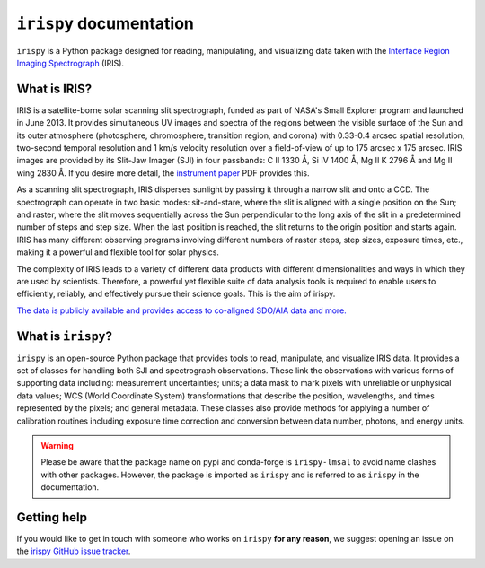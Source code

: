 ************************
``irispy`` documentation
************************

``irispy`` is a Python package designed for reading, manipulating, and visualizing data taken with the `Interface Region Imaging Spectrograph`_ (IRIS).

What is IRIS?
=============

IRIS is a satellite-borne solar scanning slit spectrograph, funded as part of NASA's Small Explorer program and launched in June 2013.
It provides simultaneous UV images and spectra of the regions between the visible surface of the Sun and its outer atmosphere (photosphere, chromosphere, transition region, and corona) with 0.33-0.4 arcsec spatial resolution, two-second temporal resolution and 1 km/s velocity resolution over a field-of-view of up to 175 arcsec x 175 arcsec.
IRIS images are provided by its Slit-Jaw Imager (SJI) in four passbands: C II 1330 Å, Si IV 1400 Å, Mg II K 2796 Å and Mg II wing 2830 Å.
If you desire more detail, the `instrument paper`_ PDF provides this.

As a scanning slit spectrograph, IRIS disperses sunlight by passing it through a narrow slit and onto a CCD.
The spectrograph can operate in two basic modes: sit-and-stare, where the slit is aligned with a single position on the Sun; and raster, where the slit moves sequentially across the Sun perpendicular to the long axis of the slit in a predetermined number of steps and step size.
When the last position is reached, the slit returns to the origin position and starts again.
IRIS has many different observing programs involving different numbers of raster steps, step sizes, exposure times, etc., making it a powerful and flexible tool for solar physics.

The complexity of IRIS leads to a variety of different data products with different dimensionalities and ways in which they are used by scientists.
Therefore, a powerful yet flexible suite of data analysis tools is required to enable users to efficiently, reliably, and effectively pursue their science goals.
This is the aim of irispy.

`The data is publicly available and provides access to co-aligned SDO/AIA data and more. <https://iris.lmsal.com/search/>`__

What is ``irispy``?
====================

``irispy`` is an open-source Python package that provides tools to read, manipulate, and visualize IRIS data.
It provides a set of classes for handling both SJI and spectrograph observations.
These link the observations with various forms of supporting data including: measurement uncertainties; units; a data mask to mark pixels with unreliable or unphysical data values; WCS (World Coordinate System) transformations that describe the position, wavelengths, and times represented by the pixels; and general metadata.
These classes also provide methods for applying a number of calibration routines including exposure time correction and conversion between data number, photons, and energy units.

.. warning::

   Please be aware that the package name on pypi and conda-forge is ``irispy-lmsal`` to avoid name clashes with other packages.
   However, the package is imported as ``irispy`` and is referred to as ``irispy`` in the documentation.

Getting help
============

If you would like to get in touch with someone who works on ``irispy`` **for any reason**, we suggest opening an issue on the `irispy GitHub issue tracker <https://github.com/LM-SAL/irispy/issues>`__.

.. grid:: 1 2 2 2
    :gutter: 3

    .. grid-item-card::
        :class-card: card

        Getting started
        ^^^^^^^^^^^^^^^
        .. toctree::
          :maxdepth: 1

          installation
          guide
          generated/gallery/index
          known_issues

    .. grid-item-card::
        :class-card: card

        Other info
        ^^^^^^^^^^
        .. toctree::
          :maxdepth: 1

          contributing
          reference/index
          changelog

.. _Interface Region Imaging Spectrograph: https://iris.lmsal.com/
.. _instrument paper: https://www.lmsal.com/iris_science/doc?cmd=dcur&proj_num=IS0196&file_type=pdf
